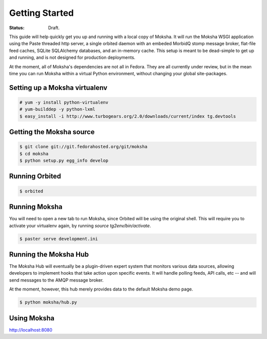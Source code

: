 ===============
Getting Started
===============

:Status: Draft.

This guide will help quickly get you up and running with a local copy of
Moksha.  It will run the Moksha WSGI application using the Paste threaded http
server, a single orbited daemon with an embeded MorbidQ stomp message broker,
flat-file feed caches, SQLite SQLAlchemy databases, and an in-memory cache.
This setup is meant to be dead-simple to get up and running, and is not
designed for production deployments.

At the moment, all of Moksha's dependencies are not all in Fedora.  They are
all currently under review, but in the mean time you can run Moksha within a
virtual Python environment, without changing your global site-packages.

Setting up a Moksha virtualenv
------------------------------

.. code-block:: bash

    # yum -y install python-virtualenv
    # yum-builddep -y python-lxml
    $ easy_install -i http://www.turbogears.org/2.0/downloads/current/index tg.devtools

Getting the Moksha source
-------------------------

.. code-block:: bash

    $ git clone git://git.fedorahosted.org/git/moksha 
    $ cd moksha
    $ python setup.py egg_info develop

Running Orbited
---------------

.. code-block:: bash

    $ orbited

Running Moksha
--------------

You will need to open a new tab to run Moksha, since Orbited will be using the original shell.  This will require you to activate your virtualenv again, by running `source tg2env/bin/activate`.

.. code-block:: bash

    $ paster serve development.ini

Running the Moksha Hub
----------------------

The Moksha Hub will eventually be a plugin-driven expert system that monitors
various data sources, allowing developers to implement hooks that take action
upon specific events.  It will handle polling feeds, API calls, etc -- and will
send messages to the AMQP message broker.

At the moment, however, this hub merely provides data to the default Moksha demo page.

.. code-block:: bash

    $ python moksha/hub.py

Using Moksha
------------

`http://localhost:8080 <http://localhost:8080>`_
